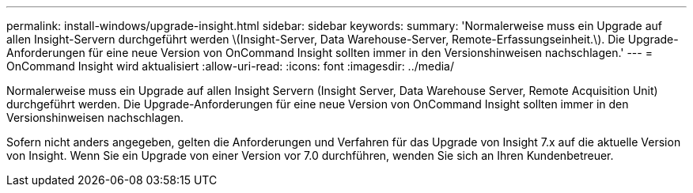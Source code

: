 ---
permalink: install-windows/upgrade-insight.html 
sidebar: sidebar 
keywords:  
summary: 'Normalerweise muss ein Upgrade auf allen Insight-Servern durchgeführt werden \(Insight-Server, Data Warehouse-Server, Remote-Erfassungseinheit.\). Die Upgrade-Anforderungen für eine neue Version von OnCommand Insight sollten immer in den Versionshinweisen nachschlagen.' 
---
= OnCommand Insight wird aktualisiert
:allow-uri-read: 
:icons: font
:imagesdir: ../media/


[role="lead"]
Normalerweise muss ein Upgrade auf allen Insight Servern (Insight Server, Data Warehouse Server, Remote Acquisition Unit) durchgeführt werden. Die Upgrade-Anforderungen für eine neue Version von OnCommand Insight sollten immer in den Versionshinweisen nachschlagen.

Sofern nicht anders angegeben, gelten die Anforderungen und Verfahren für das Upgrade von Insight 7.x auf die aktuelle Version von Insight. Wenn Sie ein Upgrade von einer Version vor 7.0 durchführen, wenden Sie sich an Ihren Kundenbetreuer.
